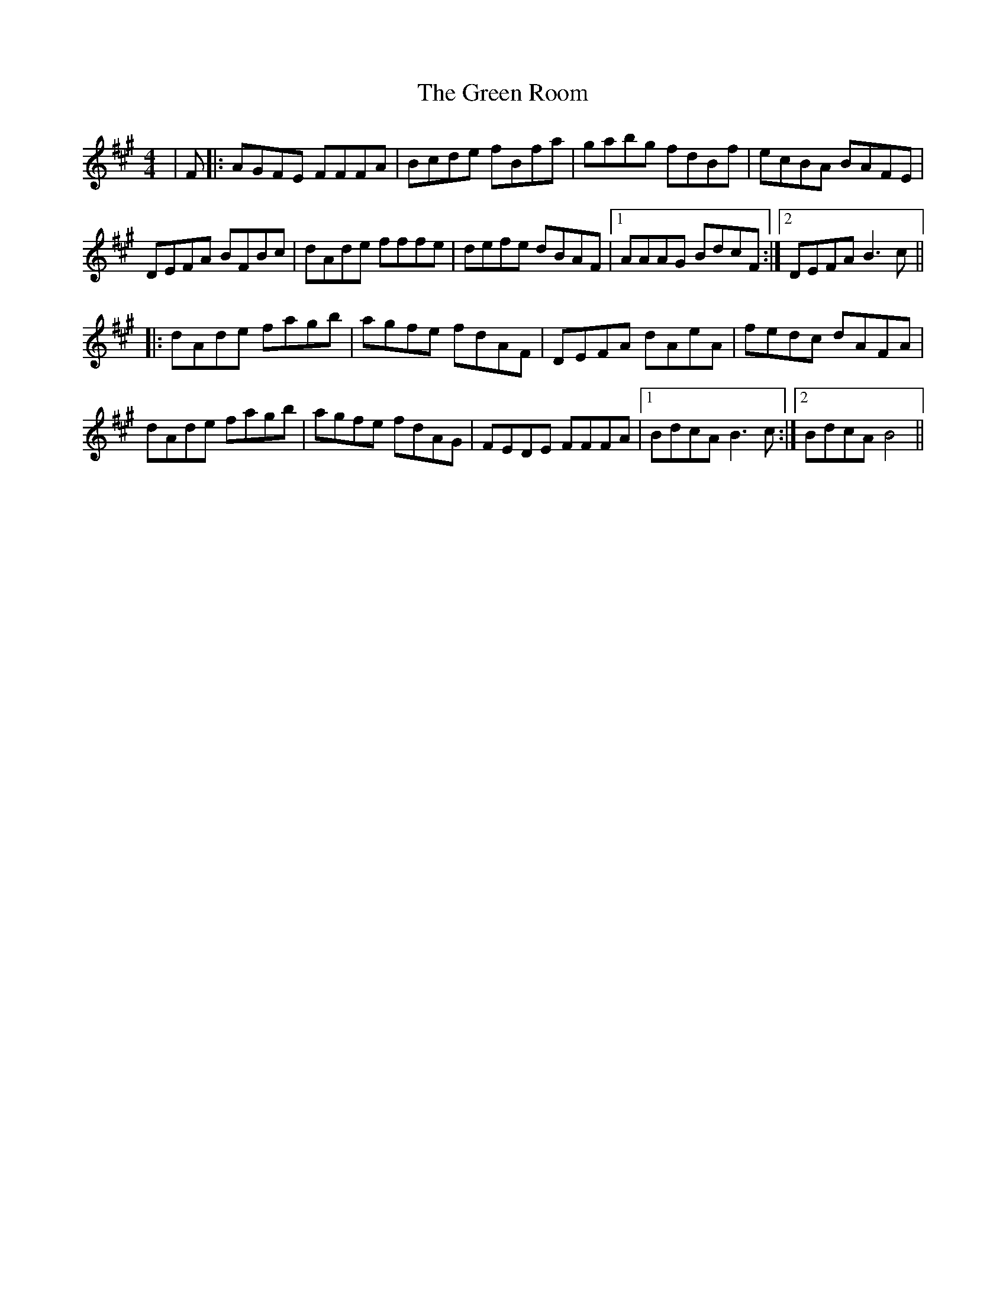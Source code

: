 X: 16192
T: Green Room, The
R: reel
M: 4/4
K: Bdorian
|F|:AGFE FFFA|Bcde fBfa|gabg fdBf|ecBA BAFE|
DEFA BFBc|dAde fffe|defe dBAF|1 AAAG BdcF:|2 DEFA B3c||
|:dAde fagb|agfe fdAF|DEFA dAeA|fedc dAFA|
dAde fagb|agfe fdAG|FEDE FFFA|1 BdcA B3c:|2 BdcA B4||

